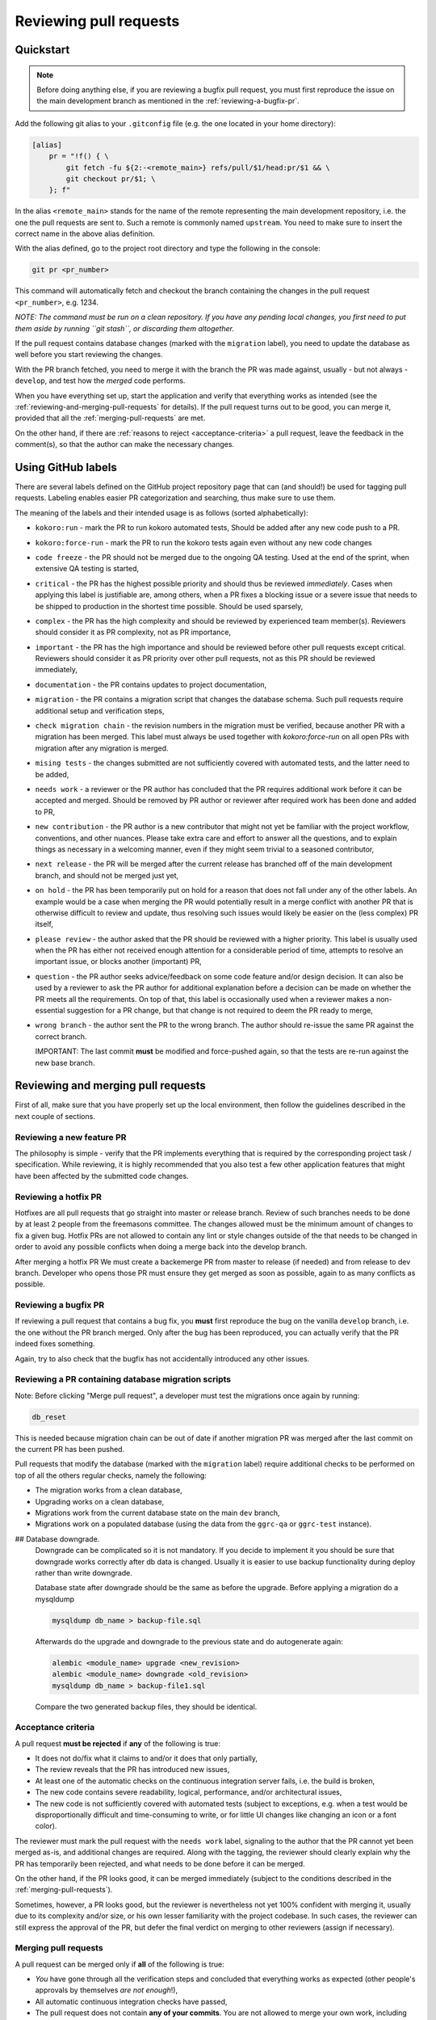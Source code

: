 Reviewing pull requests
=======================

Quickstart
----------

..  note::
    Before doing anything else, if you are reviewing a bugfix pull
    request, you must first reproduce the issue on the main development
    branch as mentioned in the :ref:`reviewing-a-bugfix-pr`.

Add the following git alias to your ``.gitconfig`` file (e.g. the one
located in your home directory):

.. code-block:: ini

    [alias]
        pr = "!f() { \
            git fetch -fu ${2:-<remote_main>} refs/pull/$1/head:pr/$1 && \
            git checkout pr/$1; \
        }; f"

In the alias ``<remote_main>`` stands for the name of the remote
representing the main development repository, i.e. the one the pull
requests are sent to. Such a remote is commonly named ``upstream``. You
need to make sure to insert the correct name in the above alias
definition.

With the alias defined, go to the project root directory and type the
following in the console:

.. code-block:: bash

    git pr <pr_number>

This command will automatically fetch and checkout the branch containing
the changes in the pull request ``<pr_number>``, e.g. 1234.

*NOTE: The command must be run on a clean repository. If you have any
pending local changes, you first need to put them aside by running
``git stash``, or discarding them altogether.*

If the pull request contains database changes (marked with the
``migration`` label), you need to update the database as well before you
start reviewing the changes.

With the PR branch fetched, you need to merge it with the branch the PR
was made against, usually - but not always - ``develop``, and test how
the *merged* code performs.

When you have everything set up, start the application and verify that
everything works as intended (see the :ref:`reviewing-and-merging-pull-requests`
for details). If the pull request turns out to be good, you can merge it,
provided that all the :ref:`merging-pull-requests` are met.

On the other hand, if there are :ref:`reasons to reject <acceptance-criteria>`
a pull request, leave the feedback in the comment(s), so that the author
can make the necessary changes.


Using GitHub labels
-------------------

There are several labels defined on the GitHub project repository page
that can (and should!) be used for tagging pull requests. Labeling
enables easier PR categorization and searching, thus make sure to use
them.

The meaning of the labels and their intended usage is as follows (sorted
alphabetically):

- ``kokoro:run`` - mark the PR to run kokoro automated tests, Should be added
  after any new code push to a PR.
- ``kokoro:force-run`` - mark the PR to run the kokoro tests again even without
  any new code changes
- ``code freeze`` - the PR should not be merged due to the ongoing QA testing.
  Used at the end of the sprint, when extensive QA testing is started,
- ``critical`` - the PR has the highest possible priority and should thus be
  reviewed *immediately*. Cases when applying this label is justifiable are,
  among others, when a PR fixes a blocking issue or a severe issue that needs
  to be shipped to production in the shortest time possible. Should be used
  sparsely,
- ``complex`` - the PR has the high complexity and should be reviewed by 
  experienced team member(s). Reviewers should consider it as PR complexity,
  not as PR importance,
- ``important`` - the PR has the high importance and should be reviewed before
  other pull requests except critical. Reviewers should consider it as PR
  priority over other pull requests, not as this PR should be reviewed
  immediately,
- ``documentation`` - the PR contains updates to project documentation,
- ``migration`` - the PR contains a migration script that changes the
  database schema. Such pull requests require additional setup and
  verification steps,
- ``check migration chain`` - the revision numbers in the migration must be
  verified, because another PR with a migration has been merged. This label
  must always be used together with `kokoro:force-run` on all open PRs with
  migration after any migration is merged.
- ``mising tests`` - the changes submitted are not sufficiently covered with
  automated tests, and the latter need to be added,
- ``needs work`` - a reviewer or the PR author has concluded that the PR
  requires additional work before it can be accepted and merged. Should be
  removed by PR author or reviewer after required work has been done and added
  to PR,
- ``new contribution`` - the PR author is a new contributor that might not yet
  be familiar with the project workflow, conventions, and other nuances. Please
  take extra care and effort to answer all the questions, and to explain things
  as necessary in a welcoming manner, even if they might seem trivial to
  a seasoned contributor,
- ``next release`` - the PR will be merged after the current release
  has branched off of the main development branch, and should not be
  merged just yet,
- ``on hold`` - the PR has been temporarily put on hold for a reason that does
  not fall under any of the other labels. An example would be a case when
  merging the PR would potentially result in a merge conflict with another PR
  that is otherwise difficult to review and update, thus resolving such issues
  would likely be easier on the (less complex) PR itself,
- ``please review`` - the author asked that the PR should be reviewed
  with a higher priority. This label is usually used when the PR has either
  not received enough attention for a considerable period of time, attempts to
  resolve an important issue, or blocks another (important) PR,
- ``question`` - the PR author seeks advice/feedback on some code
  feature and/or design decision. It can also be used by a reviewer to
  ask the PR author for additional explanation before a decision can be
  made on whether the PR meets all the requirements. On top of that,
  this label is occasionally used when a reviewer makes a non-essential
  suggestion for a PR change, but that change is not required to deem
  the PR ready to merge,
- ``wrong branch`` - the author sent the PR to the wrong branch. The
  author should re-issue the same PR against the correct branch.

  IMPORTANT: The last commit **must** be modified and force-pushed again, so
  that the tests are re-run against the new base branch.


.. _reviewing-and-merging-pull-requests:

Reviewing and merging pull requests
-----------------------------------

First of all, make sure that you have properly set up the local
environment, then follow the guidelines described in the next couple of
sections.

Reviewing a new feature PR
~~~~~~~~~~~~~~~~~~~~~~~~~~

The philosophy is simple - verify that the PR implements everything that
is required by the corresponding project task / specification. While
reviewing, it is highly recommended that you also test a few other
application features that might have been affected by the submitted code
changes.

.. _reviewing-a-hotfix-pr:

Reviewing a hotfix PR
~~~~~~~~~~~~~~~~~~~~~

Hotfixes are all pull requests that go straight into master or release branch.
Review of such branches needs to be done by at least 2 people from the
freemasons committee. The changes allowed must be the minimum amount of changes
to fix a given bug. Hotfix PRs are not allowed to contain any lint or style
changes outside of the that needs to be changed in order to avoid any possible
conflicts when doing a merge back into the develop branch.

After merging a hotfix PR We must create a backemerge PR from master to release
(if needed) and from release to dev branch. Developer who opens those PR must
ensure they get merged as soon as possible, again to as many conflicts as
possible.

.. _reviewing-a-bugfix-pr:

Reviewing a bugfix PR
~~~~~~~~~~~~~~~~~~~~~

If reviewing a pull request that contains a bug fix, you **must** first
reproduce the bug on the vanilla ``develop`` branch, i.e. the one
without the PR branch merged. Only after the bug has been reproduced,
you can actually verify that the PR indeed fixes something.

Again, try to also check that the bugfix has not accidentally introduced
any other issues.

Reviewing a PR containing database migration scripts
~~~~~~~~~~~~~~~~~~~~~~~~~~~~~~~~~~~~~~~~~~~~~~~~~~~~

Note: Before clicking "Merge pull request", a developer must test the 
migrations once again by running:

.. code-block:: bash

    db_reset

This is needed because migration chain can be out of date if another
migration PR was merged after the last commit on the current PR has
been pushed.

Pull requests that modify the database (marked with the ``migration``
label) require additional checks to be performed on top of all the
others regular checks, namely the following:

-  The migration works from a clean database,
-  Upgrading works on a clean database,
-  Migrations work from the current database state on the main
   ``dev`` branch,
-  Migrations work on a populated database (using the data from the
   ``ggrc-qa`` or ``ggrc-test`` instance).

## Database downgrade.
   Downgrade can be complicated so it is not mandatory. If you decide to
   implement it you should be sure that downgrade works correctly after
   db data is changed. Usually it is easier to use backup functionality during
   deploy rather than write downgrade.

   Database state after downgrade should be the same as before the upgrade.
   Before applying a migration do a mysqldump

   .. code-block:: bash

       mysqldump db_name > backup-file.sql

   Afterwards do the upgrade and downgrade to the previous state
   and do autogenerate again:

   .. code-block:: bash

       alembic <module_name> upgrade <new_revision>
       alembic <module_name> downgrade <old_revision>
       mysqldump db_name > backup-file1.sql

   Compare the two generated backup files, they should be identical.

.. _acceptance-criteria:

Acceptance criteria
~~~~~~~~~~~~~~~~~~~

A pull request **must be rejected** if **any** of the following is true:

-  It does not do/fix what it claims to and/or it does that only
   partially,
-  The review reveals that the PR has introduced new issues,
-  At least one of the automatic checks on the continuous integration
   server fails, i.e. the build is broken,
-  The new code contains severe readability, logical, performance, and/or
   architectural issues,
-  The new code is not sufficiently covered with automated tests
   (subject to exceptions, e.g. when a test would be disproportionally
   difficult and time-consuming to write, or for little UI changes like
   changing an icon or a font color).

The reviewer must mark the pull request with the ``needs work`` label,
signaling to the author that the PR cannot yet been merged as-is, and
additional changes are required. Along with the tagging, the reviewer
should clearly explain why the PR has temporarily been rejected, and
what needs to be done before it can be merged.

On the other hand, if the PR looks good, it can be merged immediately
(subject to the conditions described in the :ref:`merging-pull-requests`).

Sometimes, however, a PR looks good, but the reviewer is nevertheless
not yet 100% confident with merging it, usually due to its complexity
and/or size, or his own lesser familiarity with the project codebase. In
such cases, the reviewer can still express the approval of the PR, but
defer the final verdict on merging to other reviewers (assign if necessary).


.. _merging-pull-requests:

Merging pull requests
~~~~~~~~~~~~~~~~~~~~~

A pull request can be merged only if **all** of the following is true:

-  *You* have gone through all the verification steps and concluded that
   everything works as expected (other people's approvals by themselves
   *are not enough*!),
-  All automatic continuous integration checks have passed,
-  The pull request does not contain **any of your commits**. You are
   not allowed to merge your own work, including the pull requests that
   you have at least partially contributed to,
-  The pull request is **not** labeled with any of the "blocking" labels
   (``code freeze``, ``missing tests``, ``needs work``, ``next release``,
   ``on hold``, ``question``, ``wrong branch``), meaning that not all open
   questions and issues have been resolved yet,
-  The pull request does **not** have any Reviewers assigned that have not yet
   completed their review (seek information on why, if necessary), or if at
   least one of the reviewers has requested changes.

NOTE: After merging a PR that contains a database migration step, the reviewer
must mark all other currently open migration PRs with the
``check migration chain`` label, and add a note containing the new
``down_revision`` value in the database migration chain, so that the authors
of those PRs can update their migration scripts accordingly.
Mind that this only applies to the PRs containing migration scripts in the same
application module as the just merged PR.



Setting up (and tearing down) the environment - step by step guide
------------------------------------------------------------------

In order to better understand how the local environment must be set up,
and as a reference, the following sections describe all the steps in
more details.

*NOTE: Depending on your setup, some of the steps may be omitted. If not
sure, just run them all.*

1. Make sure your local files are up to date:

   ..  code:: bash

       cd to/your/ggrc/clone
       git stash  # make sure you don't have any local changes
       git fetch <remote_main>
       git checkout <remote_main>/develop

   Here ``<remote_main>`` stands for the name of the *remote*
   representing the main development repository, i.e. the one the pull
   requests are sent to. Such a remote is commonly named ``upstream``.

   *NOTE: If the pull request was made against a branch other than
   ``develop``, you need to replace that name accordingly in the
   ``git checkout`` command. The rest of this section assumes that
   ``develop`` is the name of the branch we want to merge the new code
   into.*

2. Test should be done on the merged branch:

   *NOTE: The merge must **not** be a fast-forward, since all pull
   requests are merged with the ``--no-ff`` flag.*

   ..  code:: bash

       git checkout -b temp_branch
       git fetch <pr_origin>
       git merge --no-ff <pr_origin>/<feature_branch_name>

   Here ``<pr_origin>`` stands for the name of the *remote* the pull
   request is originating from. This is most often a fork of the
   ``<remote_main>`` by one of the fellow developers on the project.

   ``<feature_branch_name>`` must of course be replaced with the actual
   name of the remote branch containing the changes, e.g.
   ``feature/CORE-1234``.

   If you don't yet have the ``<pr_origin>`` defined, you need to add it
   (`instructions <https://git-scm.com/book/en/v2/Git-Basics-Working-with-Remotes#Adding-Remote-Repositories>`_).

3. Start your local development environment (Docker). No need
   if you already have it running.

   Refer to "Quick Start" paragraph of the README

4. (optional) Run the database migration

   If the pull request is marked with the ``migration`` label, it
   modifies the database schema, and you thus need to update the schema
   locally as well.

   First, backup the current development database by running the
   following in the development container's console (you will be
   prompted for the database root password):

   ..  code:: bash

       mysqldump ggrcdev -u root -p > db_backup.sql

   With the backup successfully created, run the actual database
   migration:

   ..  code:: bash

       db_migrate

   *NOTE: Database migration must be run from the latest database state
   on the main ``develop`` branch. If your topic branch introduced any
   DB changes, they must first be reverted before running the
   migration.*

5. Rebuild all asset files and launch the application:

   ..  code:: bash

       deploy_appengine extras/deploy_settings_local.sh
       launch_ggrc

6. Test the application in incognito mode.

   *HINT: For incognito mode in Chrome press Ctrl+Shift+n (or
   ⌘Cmd+Shift+n on Mac)*

   *NOTE: You have to close all current incognito browsers to get a
   clean session.*

   Test the pull request as described in the :ref:`reviewing-and-merging-pull-requests` of this guide.

7. Go back to your branch and continue with your work:

   After you have finished verifying the pull request, you can remove
   the temporary branch that was used for testing it:

   ..  code:: bash

       git checkout develop
       git branch -D temp_branch

   ..  code:: bash

       git checkout my/previous-branch
       git stash pop  # only needed if you had any changes stashed in Step 1

   If you tested a ``migration`` pull request, you should also revert
   the database to its previous state by running the following from the
   development container's console:

   ..  code:: bash

       mysql -u root -p ggrcdev < db_backup.sql
       
       
       
Notes for developers and reviewers
----------------------------------

- Read guidelines and go through all required steps during PR review
- Make sure to check for regression before creating and merging PR
- Be extra careful with changing existing unit-tests
- Analize for performance degradation
- Check if existing code can be improved

  - Remove unused code
  - Avoid optional code
  - Avoid deeply nested code, etc


